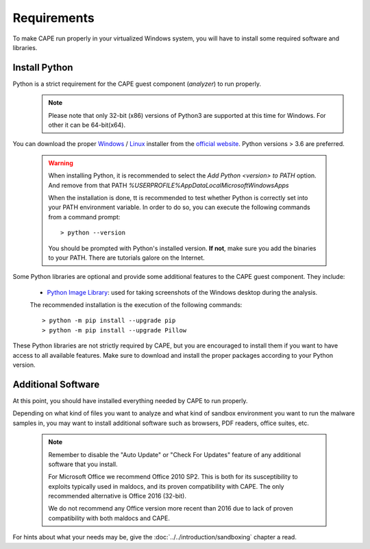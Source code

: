 ============
Requirements
============

To make CAPE run properly in your virtualized Windows system, you
will have to install some required software and libraries.

Install Python
==============

Python is a strict requirement for the CAPE guest component (*analyzer*) to run properly.
    .. note::

        Please note that only 32-bit (x86) versions of Python3 are
        supported at this time for Windows. For other it can be 64-bit(x64).

You can download the proper `Windows`_ / `Linux`_ installer from the `official website`_.
Python versions > 3.6 are preferred.

    .. warning::
        When installing Python, it is recommended to select the `Add Python <version> to PATH` option. And remove from that PATH `%USERPROFILE%\AppData\Local\Microsoft\WindowsApps`

        .. image:: ../../_images/screenshots/python_guest_win10_installation_PATH.png
            :align: center

        When the installation is done, tt is recommended to test whether Python is correctly set into your PATH environment variable. In order to do so, you can execute the following commands from a command prompt::

        > python --version

        You should be prompted with Python's installed version. **If not**, make sure you add the binaries to your PATH. There are tutorials galore on the Internet.

Some Python libraries are optional and provide some additional features to the
CAPE guest component. They include:

    * `Python Image Library`_: used for taking screenshots of the Windows desktop during the analysis.

    The recommended installation is the execution of the following commands::

    > python -m pip install --upgrade pip
    > python -m pip install --upgrade Pillow

These Python libraries are not strictly required by CAPE, but you are encouraged
to install them if you want to have access to all available features. Make sure
to download and install the proper packages according to your Python version.

.. _`Windows`: https://www.python.org/downloads/windows/
.. _`Linux`: https://www.python.org/downloads/source/
.. _`official website`: http://www.python.org/getit/
.. _`Python Image Library`: https://python-pillow.org

Additional Software
===================

At this point, you should have installed everything needed by CAPE to run
properly.

Depending on what kind of files you want to analyze and what kind of sandbox
environment you want to run the malware samples in, you may want to install
additional software such as browsers, PDF readers, office suites, etc.

    .. note::

        Remember to disable the "Auto Update" or "Check For Updates" feature of
        any additional software that you install.

        For Microsoft Office we recommend Office 2010 SP2. This is both for its
        susceptibility to exploits typically used in maldocs, and its proven
        compatibility with CAPE. The only recommended alternative is Office 2016
        (32-bit).

        We do not recommend any Office version more recent than 2016 due to lack
        of proven compatibility with both maldocs and CAPE.

For hints about what your needs may be, give the :doc:`../../introduction/sandboxing` chapter a read.

.. _`choco.bat`: https://github.com/kevoreilly/CAPEv2/blob/master/installer/choco.bat
.. _`disablewin7noise.bat`:  https://github.com/kevoreilly/CAPEv2/blob/master/installer/disable_win7noise.bat
